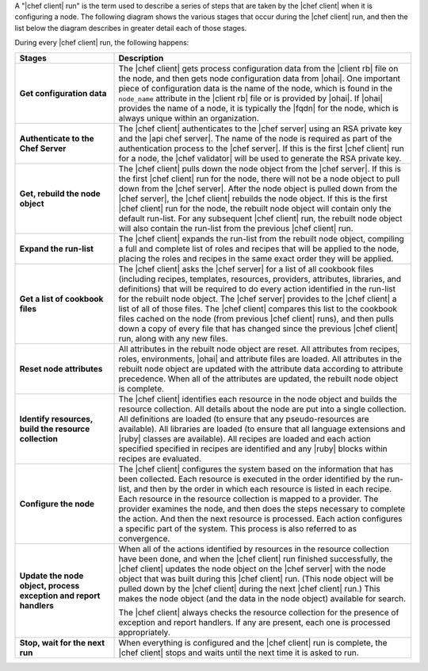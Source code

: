 .. The contents of this file are included in multiple topics.
.. This file should not be changed in a way that hinders its ability to appear in multiple documentation sets.


A "|chef client| run" is the term used to describe a series of steps that are taken by the |chef client| when it is configuring a node. The following diagram shows the various stages that occur during the |chef client| run, and then the list below the diagram describes in greater detail each of those stages.

.. image:: ../../images/chef_run.png

During every |chef client| run, the following happens:

.. list-table::
   :widths: 150 450
   :header-rows: 1

   * - Stages
     - Description
   * - **Get configuration data**
     - The |chef client| gets process configuration data from the |client rb| file on the node, and then gets node configuration data from |ohai|. One important piece of configuration data is the name of the node, which is found in the ``node_name`` attribute in the |client rb| file or is provided by |ohai|. If |ohai| provides the name of a node, it is typically the |fqdn| for the node, which is always unique within an organization.
   * - **Authenticate to the Chef Server**
     - The |chef client| authenticates to the |chef server| using an RSA private key and the |api chef server|. The name of the node is required as part of the authentication process to the |chef server|. If this is the first |chef client| run for a node, the |chef validator| will be used to generate the RSA private key.
   * - **Get, rebuild the node object**
     - The |chef client| pulls down the node object from the |chef server|. If this is the first |chef client| run for the node, there will not be a node object to pull down from the |chef server|. After the node object is pulled down from the |chef server|, the |chef client| rebuilds the node object. If this is the first |chef client| run for the node, the rebuilt node object will contain only the default run-list. For any subsequent |chef client| run, the rebuilt node object will also contain the run-list from the previous |chef client| run.
   * - **Expand the run-list**
     - The |chef client| expands the run-list from the rebuilt node object, compiling a full and complete list of roles and recipes that will be applied to the node, placing the roles and recipes in the same exact order they will be applied.
   * - **Get a list of cookbook files**
     - The |chef client| asks the |chef server| for a list of all cookbook files (including recipes, templates, resources, providers, attributes, libraries, and definitions) that will be required to do every action identified in the run-list for the rebuilt node object. The |chef server| provides to the |chef client| a list of all of those files. The |chef client| compares this list to the cookbook files cached on the node (from previous |chef client| runs), and then pulls down a copy of every file that has changed since the previous |chef client| run, along with any new files.
   * - **Reset node attributes**
     - All attributes in the rebuilt node object are reset. All attributes from recipes, roles, environments, |ohai| and attribute files are loaded. All attributes in the rebuilt node object are updated with the attribute data according to attribute precedence. When all of the attributes are updated, the rebuilt node object is complete.
   * - **Identify resources, build the resource collection**
     - The |chef client| identifies each resource in the node object and builds the resource collection. All details about the node are put into a single collection. All definitions are loaded (to ensure that any pseudo-resources are available). All libraries are loaded (to ensure that all language extensions and |ruby| classes are available). All recipes are loaded and each action specified specified in recipes are identified and any |ruby| blocks within recipes are evaluated.
   * - **Configure the node**
     - The |chef client| configures the system based on the information that has been collected. Each resource is executed in the order identified by the run-list, and then by the order in which each resource is listed in each recipe. Each resource in the resource collection is mapped to a provider. The provider examines the node, and then does the steps necessary to complete the action. And then the next resource is processed. Each action configures a specific part of the system. This process is also referred to as convergence.
   * - **Update the node object, process exception and report handlers**
     - When all of the actions identified by resources in the resource collection have been done, and when the |chef client| run finished successfully, the |chef client| updates the node object on the |chef server| with the node object that was built during this |chef client| run. (This node object will be pulled down by the |chef client| during the next |chef client| run.) This makes the node object (and the data in the node object) available for search. 

       The |chef client| always checks the resource collection for the presence of exception and report handlers. If any are present, each one is processed appropriately.
   * - **Stop, wait for the next run**
     - When everything is configured and the |chef client| run is complete, the |chef client| stops and waits until the next time it is asked to run.